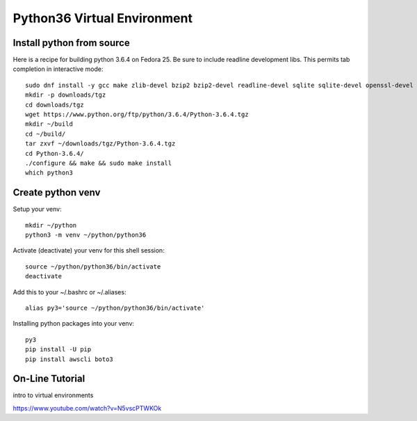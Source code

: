 Python36 Virtual Environment
============================


Install python from source
----------------------------

Here is a recipe for building python 3.6.4 on Fedora 25.  Be sure to include 
readline development libs.  This permits tab completion in interactive mode::

  sudo dnf install -y gcc make zlib-devel bzip2 bzip2-devel readline-devel sqlite sqlite-devel openssl-devel xz xz-devel
  mkdir -p downloads/tgz
  cd downloads/tgz
  wget https://www.python.org/ftp/python/3.6.4/Python-3.6.4.tgz
  mkdir ~/build
  cd ~/build/
  tar zxvf ~/downloads/tgz/Python-3.6.4.tgz
  cd Python-3.6.4/
  ./configure && make && sudo make install
  which python3


Create python venv
------------------

Setup your venv:: 

  mkdir ~/python
  python3 -m venv ~/python/python36

Activate (deactivate) your venv for this shell session::

  source ~/python/python36/bin/activate
  deactivate

Add this to your ~/.bashrc or ~/.aliases::

  alias py3='source ~/python/python36/bin/activate'

Installing python packages into your venv::

  py3
  pip install -U pip
  pip install awscli boto3


On-Line Tutorial
----------------

intro to virtual environments

https://www.youtube.com/watch?v=N5vscPTWKOk



